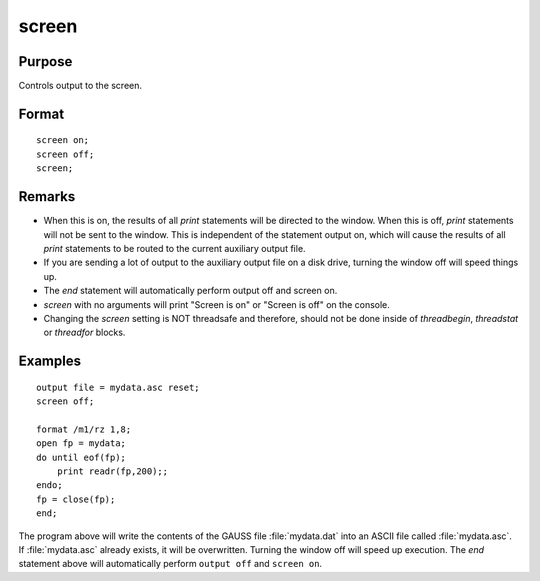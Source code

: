 
screen
==============================================

Purpose
----------------

Controls output to the screen.

.. _screen:
.. index:: screen

Format
----------------

::

    screen on;
    screen off; 
    screen;

Remarks
-------

-  When this is on, the results of all `print` statements will be directed
   to the window. When this is off, `print` statements will not be sent to
   the window. This is independent of the statement output on, which
   will cause the results of all `print` statements to be routed to the
   current auxiliary output file.
-  If you are sending a lot of output to the auxiliary output file on a
   disk drive, turning the window off will speed things up.
-  The `end` statement will automatically perform output off and screen
   on.
-  `screen` with no arguments will print "Screen is on" or "Screen is off"
   on the console.
-  Changing the `screen` setting is NOT threadsafe and therefore, should
   not be done inside of `threadbegin`, `threadstat` or `threadfor` blocks.


Examples
----------------

::

    output file = mydata.asc reset;
    screen off;
    
    format /m1/rz 1,8;
    open fp = mydata;
    do until eof(fp);
        print readr(fp,200);;
    endo;
    fp = close(fp);
    end;

The program above will write the contents of the GAUSS file
:file:`mydata.dat` into an ASCII file called :file:`mydata.asc`. If :file:`mydata.asc`
already exists, it will be overwritten. Turning the window 
off will speed up execution. The `end` statement
above will automatically perform ``output off`` and ``screen on``.

.. seealso:: Functions `output`, `end`, `new`

